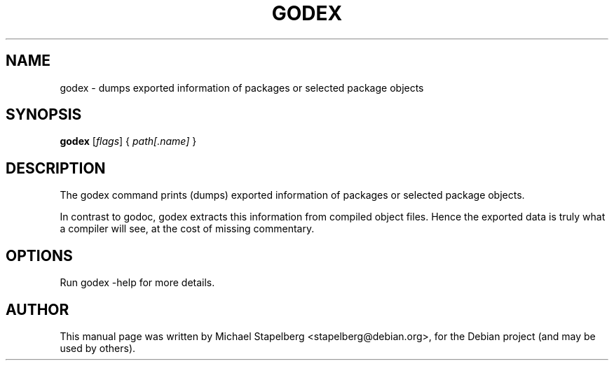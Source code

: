 .\"                                      Hey, EMACS: -*- nroff -*-
.de Vb \" Begin verbatim text
.ft CW
.nf
.ne \\$1
..
.de Ve \" End verbatim text
.ft R
.fi
..
.TH GODEX 1 "2015-07-24"
.\" Please adjust this date whenever revising the manpage.
.SH NAME
godex \- dumps exported information of packages or selected package objects
.SH SYNOPSIS
.B godex
.RI [ flags ]
.RI {
.IR path[.name]
.RI }
.SH DESCRIPTION
The godex command prints (dumps) exported information of packages or selected
package objects.

In contrast to godoc, godex extracts this information from compiled object
files. Hence the exported data is truly what a compiler will see, at the cost
of missing commentary.

.SH OPTIONS

Run godex \-help for more details.

.SH AUTHOR
.PP
This manual page was written by Michael Stapelberg <stapelberg@debian.org>,
for the Debian project (and may be used by others).
